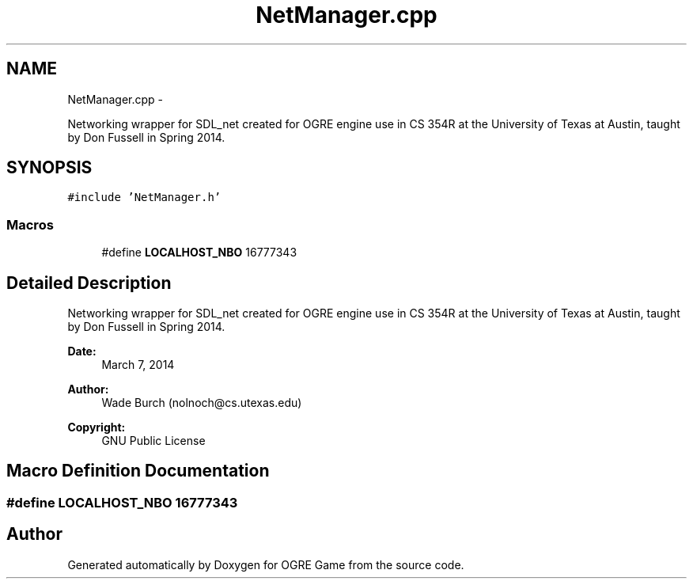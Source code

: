 .TH "NetManager.cpp" 3 "Fri Mar 21 2014" "OGRE Game" \" -*- nroff -*-
.ad l
.nh
.SH NAME
NetManager.cpp \- 
.PP
Networking wrapper for SDL_net created for OGRE engine use in CS 354R at the University of Texas at Austin, taught by Don Fussell in Spring 2014\&.  

.SH SYNOPSIS
.br
.PP
\fC#include 'NetManager\&.h'\fP
.br

.SS "Macros"

.in +1c
.ti -1c
.RI "#define \fBLOCALHOST_NBO\fP   16777343"
.br
.in -1c
.SH "Detailed Description"
.PP 
Networking wrapper for SDL_net created for OGRE engine use in CS 354R at the University of Texas at Austin, taught by Don Fussell in Spring 2014\&. 

\fBDate:\fP
.RS 4
March 7, 2014 
.RE
.PP
\fBAuthor:\fP
.RS 4
Wade Burch (nolnoch@cs.utexas.edu)
.RE
.PP
\fBCopyright:\fP
.RS 4
GNU Public License 
.RE
.PP

.SH "Macro Definition Documentation"
.PP 
.SS "#define LOCALHOST_NBO   16777343"

.SH "Author"
.PP 
Generated automatically by Doxygen for OGRE Game from the source code\&.
